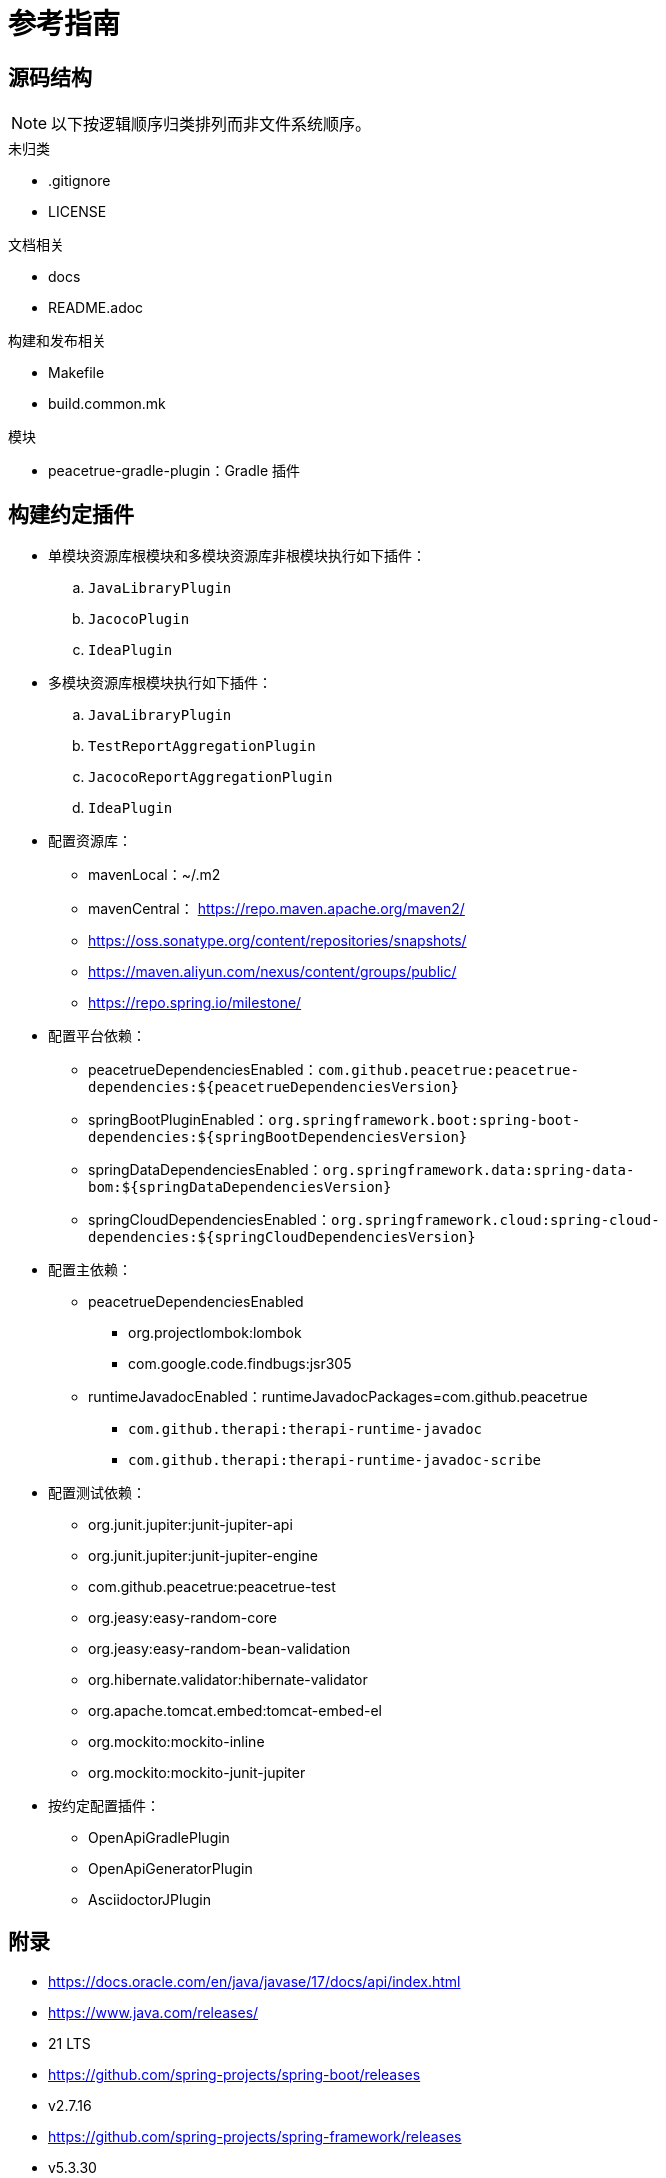 = 参考指南

// === 特性
//
// .概述
// * 支持单项目资源库（资源库中仅含一个项目）和多项目资源库（资源库中含多个项目），每个项目都会应用插件（除了下述例外）
// * 多项目资源库时，根项目需被闲置，不应有任何用途，也不会被应用插件；子项目会继承根项目的 group、version
// * 为每个项目添加常规插件、配置资源库、配置平台依赖（BOM）、配置主依赖、配置测试依赖
// * 支持使用配置选项控制插件执行逻辑
// * 支持按约定配置指定插件，如果检测到存在该插件



////
我们在使用 Gradle 构建 Java 项目时，会有一些通用配置，例如：

* 在 repositories 中添加特定仓库，以提升类库的下载速度
* 添加公司内部的 BOM
* 配置测试框架为 Junit5
* 添加覆盖率插件
* ... 等等

为了简化项目配置，使用``Java 构建约定插件``封装项目间的通用配置。
////


== 源码结构

NOTE: 以下按逻辑顺序归类排列而非文件系统顺序。

.未归类
* .gitignore
* LICENSE

.文档相关
* docs
* README.adoc

.构建和发布相关
* Makefile
* build.common.mk

.模块
* peacetrue-gradle-plugin：Gradle 插件

== 构建约定插件

* ``单模块资源库根模块和多模块资源库非根模块``执行如下插件：
.. `JavaLibraryPlugin`
.. `JacocoPlugin`
.. `IdeaPlugin`
* ``多模块资源库根模块``执行如下插件：
.. `JavaLibraryPlugin`
.. `TestReportAggregationPlugin`
.. `JacocoReportAggregationPlugin`
.. `IdeaPlugin`
* 配置资源库：
** mavenLocal：~/.m2
** mavenCentral： https://repo.maven.apache.org/maven2/
** https://oss.sonatype.org/content/repositories/snapshots/
** https://maven.aliyun.com/nexus/content/groups/public/
** https://repo.spring.io/milestone/
* 配置平台依赖：
** peacetrueDependenciesEnabled：`com.github.peacetrue:peacetrue-dependencies:${peacetrueDependenciesVersion}`
** springBootPluginEnabled：`org.springframework.boot:spring-boot-dependencies:${springBootDependenciesVersion}`
** springDataDependenciesEnabled：`org.springframework.data:spring-data-bom:${springDataDependenciesVersion}`
** springCloudDependenciesEnabled：`org.springframework.cloud:spring-cloud-dependencies:${springCloudDependenciesVersion}`
* 配置主依赖：
** peacetrueDependenciesEnabled
*** org.projectlombok:lombok
*** com.google.code.findbugs:jsr305
** runtimeJavadocEnabled：runtimeJavadocPackages=com.github.peacetrue
*** `com.github.therapi:therapi-runtime-javadoc`
*** `com.github.therapi:therapi-runtime-javadoc-scribe`
* 配置测试依赖：
** org.junit.jupiter:junit-jupiter-api
** org.junit.jupiter:junit-jupiter-engine
** com.github.peacetrue:peacetrue-test
** org.jeasy:easy-random-core
** org.jeasy:easy-random-bean-validation
** org.hibernate.validator:hibernate-validator
** org.apache.tomcat.embed:tomcat-embed-el
** org.mockito:mockito-inline
** org.mockito:mockito-junit-jupiter
* 按约定配置插件：
** OpenApiGradlePlugin
** OpenApiGeneratorPlugin
** AsciidoctorJPlugin

== 附录

* https://docs.oracle.com/en/java/javase/17/docs/api/index.html
* https://www.java.com/releases/
* 21 LTS
* https://github.com/spring-projects/spring-boot/releases
* v2.7.16
* https://github.com/spring-projects/spring-framework/releases
* v5.3.30
* https://docs.gradle.org/current/release-notes.html
* 8.3
* https://plugins.gradle.org/u/peacetrue?tab=publishing[Gradle 插件个人中心^]
